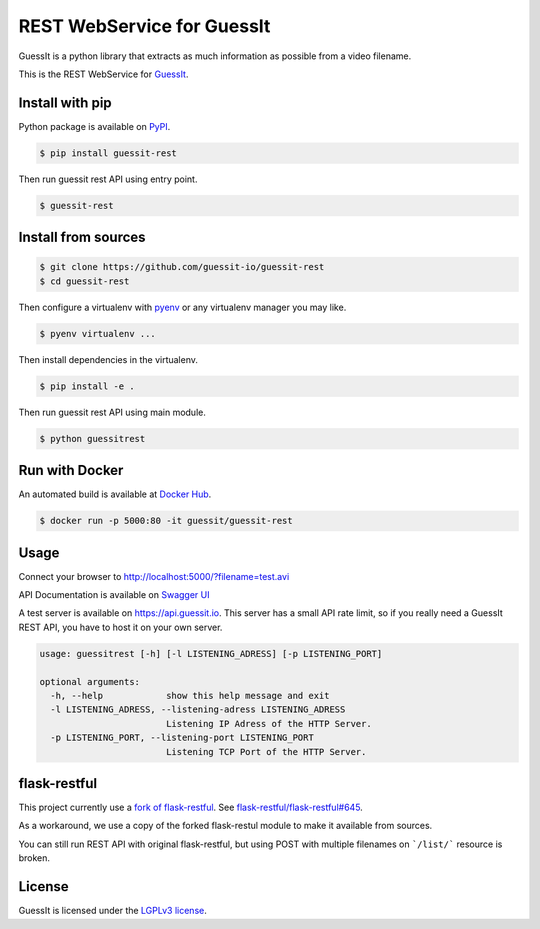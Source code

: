 REST WebService for GuessIt
===========================

.. image:: http://img.shields.io/pypi/v/guessit-rest.svg
    :target: https://pypi.python.org/pypi/guessit-rest
    :alt: Latest Version

.. image:: http://img.shields.io/badge/license-LGPLv3-blue.svg
    :target: https://pypi.python.org/pypi/guessit-rest
    :alt: LGPLv3 License

.. image:: http://img.shields.io/travis/guessit-io/guessit-rest.svg
    :target: https://travis-ci.org/guessit-io/guessit-rest
    :alt: Build Status

.. image:: http://img.shields.io/coveralls/guessit-io/guessit-rest.svg
    :target: https://coveralls.io/github/guessit-io/guessit-rest
    :alt: Coveralls

GuessIt is a python library that extracts as much information as possible from a video filename.

This is the REST WebService for `GuessIt <https://github.com/guessit-io/guessit>`_.

Install with pip
----------------

Python package is available on `PyPI <https://pypi.python.org/pypi/guessit-rest>`_.

.. code:: shell

    $ pip install guessit-rest

Then run guessit rest API using entry point.

.. code:: shell

    $ guessit-rest

Install from sources
--------------------
.. code:: shell

    $ git clone https://github.com/guessit-io/guessit-rest
    $ cd guessit-rest

Then configure a virtualenv with `pyenv <https://github.com/yyuu/pyenv>`_ or any virtualenv manager you may like.

.. code:: shell

    $ pyenv virtualenv ...

Then install dependencies in the virtualenv.

.. code:: shell

    $ pip install -e .

Then run guessit rest API using main module.

.. code:: shell

    $ python guessitrest

Run with Docker
---------------

An automated build is available at `Docker Hub <https://hub.docker.com/r/guessit/guessit-rest/>`_.

.. code:: shell

    $ docker run -p 5000:80 -it guessit/guessit-rest

Usage
-----

Connect your browser to `http://localhost:5000/?filename=test.avi <http://localhost:5000/?filename=test.avi>`_

API Documentation is available on
`Swagger UI <http://petstore.swagger.io/?url=https://raw.githubusercontent.com/guessit-io/guessit-rest/master/swagger.yaml>`_

A test server is available on `https://api.guessit.io <https://api.guessit.io>`_. This server has a small API rate limit,
so if you really need a GuessIt REST API, you have to host it on your own server.

.. code::

    usage: guessitrest [-h] [-l LISTENING_ADRESS] [-p LISTENING_PORT]

    optional arguments:
      -h, --help            show this help message and exit
      -l LISTENING_ADRESS, --listening-adress LISTENING_ADRESS
                            Listening IP Adress of the HTTP Server.
      -p LISTENING_PORT, --listening-port LISTENING_PORT
                            Listening TCP Port of the HTTP Server.

flask-restful
-------------

This project currently use a `fork of flask-restful <https://github.com/Toilal/flask-restful>`_. See
`flask-restful/flask-restful#645 <https://github.com/flask-restful/flask-restful/pull/645>`_.

As a workaround, we use a copy of the forked flask-restul module to make it available from sources.

You can still run REST API with original flask-restful, but using POST with multiple filenames on ```/list/```
resource is broken.

License
-------

GuessIt is licensed under the `LGPLv3 license <http://www.gnu.org/licenses/lgpl.html>`_.
